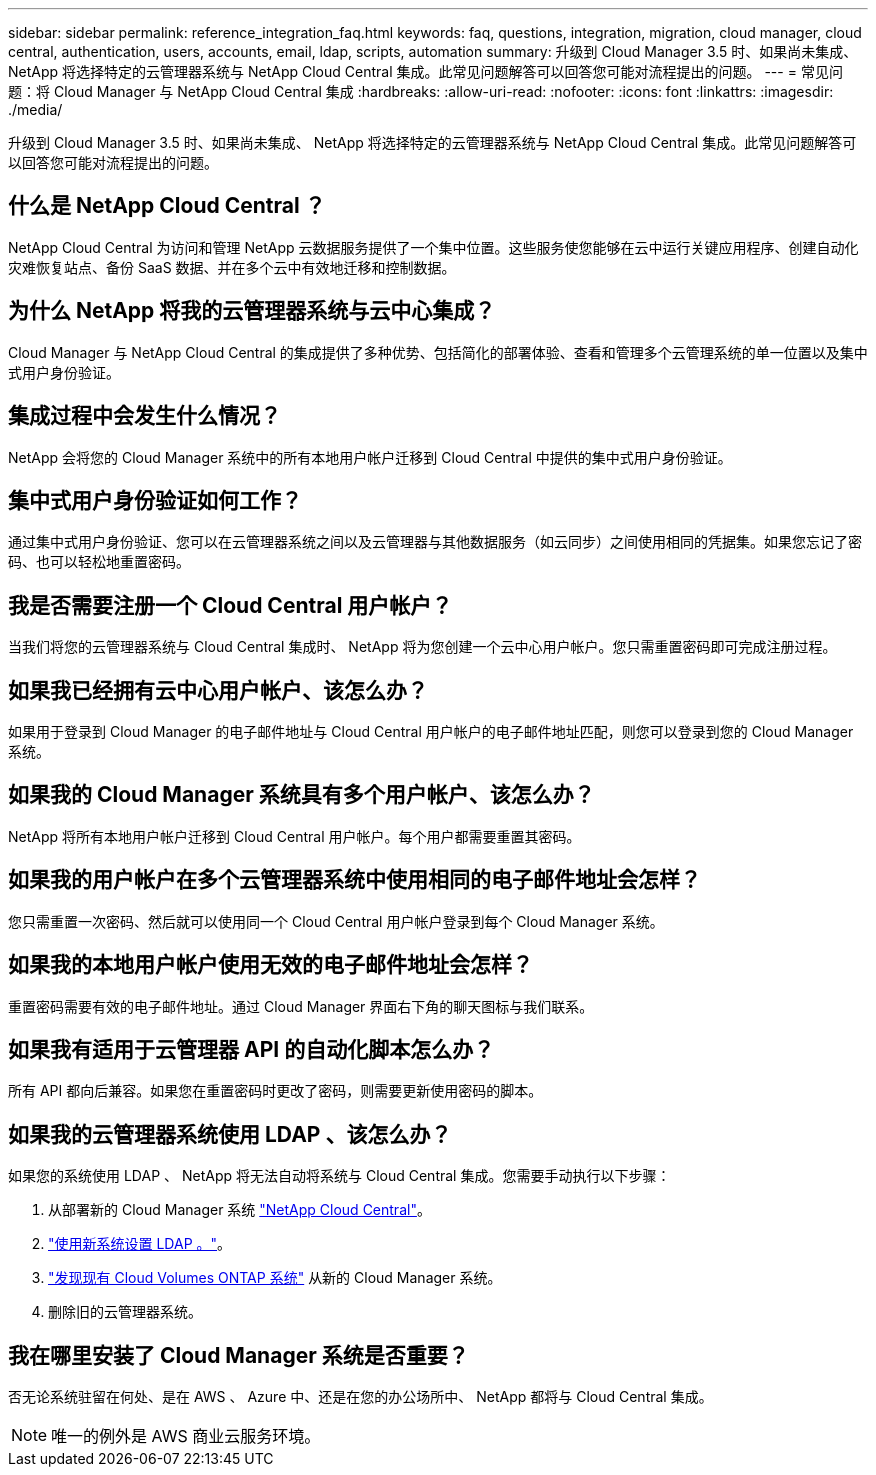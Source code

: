 ---
sidebar: sidebar 
permalink: reference_integration_faq.html 
keywords: faq, questions, integration, migration, cloud manager, cloud central, authentication, users, accounts, email, ldap, scripts, automation 
summary: 升级到 Cloud Manager 3.5 时、如果尚未集成、 NetApp 将选择特定的云管理器系统与 NetApp Cloud Central 集成。此常见问题解答可以回答您可能对流程提出的问题。 
---
= 常见问题：将 Cloud Manager 与 NetApp Cloud Central 集成
:hardbreaks:
:allow-uri-read: 
:nofooter: 
:icons: font
:linkattrs: 
:imagesdir: ./media/


[role="lead"]
升级到 Cloud Manager 3.5 时、如果尚未集成、 NetApp 将选择特定的云管理器系统与 NetApp Cloud Central 集成。此常见问题解答可以回答您可能对流程提出的问题。



== 什么是 NetApp Cloud Central ？

NetApp Cloud Central 为访问和管理 NetApp 云数据服务提供了一个集中位置。这些服务使您能够在云中运行关键应用程序、创建自动化灾难恢复站点、备份 SaaS 数据、并在多个云中有效地迁移和控制数据。



== 为什么 NetApp 将我的云管理器系统与云中心集成？

Cloud Manager 与 NetApp Cloud Central 的集成提供了多种优势、包括简化的部署体验、查看和管理多个云管理系统的单一位置以及集中式用户身份验证。



== 集成过程中会发生什么情况？

NetApp 会将您的 Cloud Manager 系统中的所有本地用户帐户迁移到 Cloud Central 中提供的集中式用户身份验证。



== 集中式用户身份验证如何工作？

通过集中式用户身份验证、您可以在云管理器系统之间以及云管理器与其他数据服务（如云同步）之间使用相同的凭据集。如果您忘记了密码、也可以轻松地重置密码。



== 我是否需要注册一个 Cloud Central 用户帐户？

当我们将您的云管理器系统与 Cloud Central 集成时、 NetApp 将为您创建一个云中心用户帐户。您只需重置密码即可完成注册过程。



== 如果我已经拥有云中心用户帐户、该怎么办？

如果用于登录到 Cloud Manager 的电子邮件地址与 Cloud Central 用户帐户的电子邮件地址匹配，则您可以登录到您的 Cloud Manager 系统。



== 如果我的 Cloud Manager 系统具有多个用户帐户、该怎么办？

NetApp 将所有本地用户帐户迁移到 Cloud Central 用户帐户。每个用户都需要重置其密码。



== 如果我的用户帐户在多个云管理器系统中使用相同的电子邮件地址会怎样？

您只需重置一次密码、然后就可以使用同一个 Cloud Central 用户帐户登录到每个 Cloud Manager 系统。



== 如果我的本地用户帐户使用无效的电子邮件地址会怎样？

重置密码需要有效的电子邮件地址。通过 Cloud Manager 界面右下角的聊天图标与我们联系。



== 如果我有适用于云管理器 API 的自动化脚本怎么办？

所有 API 都向后兼容。如果您在重置密码时更改了密码，则需要更新使用密码的脚本。



== 如果我的云管理器系统使用 LDAP 、该怎么办？

如果您的系统使用 LDAP 、 NetApp 将无法自动将系统与 Cloud Central 集成。您需要手动执行以下步骤：

. 从部署新的 Cloud Manager 系统 https://cloud.netapp.com/["NetApp Cloud Central"^]。
. https://services.cloud.netapp.com/misc/federation-support["使用新系统设置 LDAP 。"^]。
. link:task_adding_ontap_cloud.html["发现现有 Cloud Volumes ONTAP 系统"] 从新的 Cloud Manager 系统。
. 删除旧的云管理器系统。




== 我在哪里安装了 Cloud Manager 系统是否重要？

否无论系统驻留在何处、是在 AWS 、 Azure 中、还是在您的办公场所中、 NetApp 都将与 Cloud Central 集成。


NOTE: 唯一的例外是 AWS 商业云服务环境。

